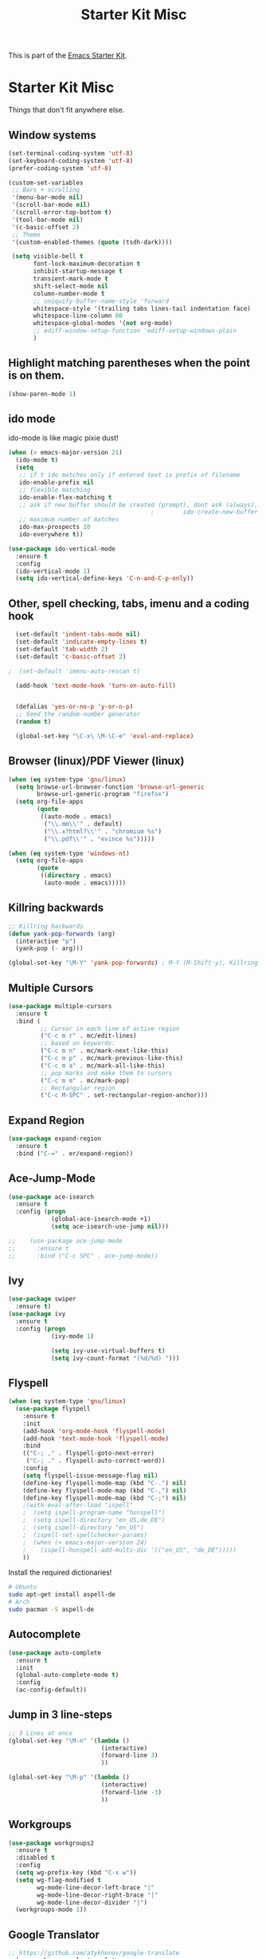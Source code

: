 #+TITLE: Starter Kit Misc

This is part of the [[file:starter-kit.org][Emacs Starter Kit]].

* Starter Kit Misc
Things that don't fit anywhere else.


** Window systems
#+srcname: starter-kit-window-view-stuff
#+begin_src emacs-lisp 
  (set-terminal-coding-system 'utf-8)
  (set-keyboard-coding-system 'utf-8)
  (prefer-coding-system 'utf-8)

  (custom-set-variables
   ;; Bars + scrolling
   '(menu-bar-mode nil)
   '(scroll-bar-mode nil)
   '(scroll-error-top-bottom t)
   '(tool-bar-mode nil)
   '(c-basic-offset 2)
   ;; Theme
   '(custom-enabled-themes (quote (tsdh-dark))))

   (setq visible-bell t
         font-lock-maximum-decoration t
         inhibit-startup-message t
         transient-mark-mode t
         shift-select-mode nil
         column-number-mode t
         ;; uniquify-buffer-name-style 'forward
         whitespace-style '(trailing tabs lines-tail indentation face)
         whitespace-line-column 80
         whitespace-global-modes '(not org-mode)
         ;; ediff-window-setup-function 'ediff-setup-windows-plain
         )
#+end_src

** Highlight matching parentheses when the point is on them.
#+srcname: starter-kit-match-parens
#+begin_src emacs-lisp 
(show-paren-mode 1)
#+end_src

** ido mode
ido-mode is like magic pixie dust!
#+srcname: starter-kit-loves-ido-mode
#+begin_src emacs-lisp 
  (when (> emacs-major-version 21)
    (ido-mode t)
    (setq 
     ;; if t ido matches only if entered text is prefix of filename
     ido-enable-prefix nil
     ;; flexible matching
     ido-enable-flex-matching t
     ;; ask if new buffer should be created (prompt), dont ask (always), dont create buffers (never)
                                          ;        ido-create-new-buffer 'always
     ;; maximum number of matches
     ido-max-prospects 10
     ido-everywhere t))

  (use-package ido-vertical-mode
    :ensure t
    :config
    (ido-vertical-mode 1)
    (setq ido-vertical-define-keys 'C-n-and-C-p-only))
#+end_src

** Other, spell checking, tabs, imenu and a coding hook
#+begin_src emacs-lisp 
  (set-default 'indent-tabs-mode nil)
  (set-default 'indicate-empty-lines t)
  (set-default 'tab-width 2)
  (set-default 'c-basic-offset 2)

;  (set-default 'imenu-auto-rescan t)

  (add-hook 'text-mode-hook 'turn-on-auto-fill)


  (defalias 'yes-or-no-p 'y-or-n-p)
  ;; Seed the random-number generator
  (random t)

  (global-set-key "\C-x\ \M-\C-e" 'eval-and-replace)
#+end_src

** Browser (linux)/PDF Viewer (linux)
#+begin_src emacs-lisp
      (when (eq system-type 'gnu/linux)
        (setq browse-url-browser-function 'browse-url-generic
              browse-url-generic-program "firefox")
        (setq org-file-apps
              (quote
               ((auto-mode . emacs)
                ("\\.mm\\'" . default)
                ("\\.x?html?\\'" . "chromium %s")
                ("\\.pdf\\'" . "evince %s")))))

      (when (eq system-type 'windows-nt)
        (setq org-file-apps
              (quote
               ((directory . emacs)
                (auto-mode . emacs)))))
#+end_src

** Killring backwards
#+begin_src emacs-lisp
  ;; Killring backwards
  (defun yank-pop-forwards (arg)
    (interactive "p")
    (yank-pop (- arg)))

  (global-set-key "\M-Y" 'yank-pop-forwards) ; M-Y (M-Shift-y), Killring rückwärts drehen
#+end_src

** Multiple Cursors
#+BEGIN_SRC emacs-lisp
  (use-package multiple-cursors
    :ensure t
    :bind (
           ;; Cursor in each line of active region
           ("C-c m r" . mc/edit-lines)
           ;; based on keywords:
           ("C-c m n" . mc/mark-next-like-this)
           ("C-c m p" . mc/mark-previous-like-this)
           ("C-c m a" . mc/mark-all-like-this)
           ;; pop marks and make them to cursors
           ("C-c m m" . mc/mark-pop)
           ;; Rectangular region
           ("C-c M-SPC" . set-rectangular-region-anchor)))

#+END_SRC

** Expand Region
#+BEGIN_SRC emacs-lisp
  (use-package expand-region
    :ensure t
    :bind ("C-=" . er/expand-region))
#+END_SRC

** Ace-Jump-Mode
#+BEGIN_SRC emacs-lisp
  (use-package ace-isearch
    :ensure t
    :config (progn
              (global-ace-isearch-mode +1)
              (setq ace-isearch-use-jump nil)))

  ;;    (use-package ace-jump-mode
  ;;      :ensure t
  ;;      :bind ("C-c SPC" . ace-jump-mode))
#+END_SRC

** Ivy

#+begin_src emacs-lisp
  (use-package swiper
    :ensure t)
  (use-package ivy
    :ensure t
    :config (progn
              (ivy-mode 1)

              (setq ivy-use-virtual-buffers t)
              (setq ivy-count-format "(%d/%d) ")))
#+end_src

** Flyspell
#+BEGIN_SRC emacs-lisp
    (when (eq system-type 'gnu/linux)
      (use-package flyspell
        :ensure t
        :init
        (add-hook 'org-mode-hook 'flyspell-mode)
        (add-hook 'text-mode-hook 'flyspell-mode)
        :bind
        (("C-; ," . flyspell-goto-next-error)
         ("C-; ." . flyspell-auto-correct-word))
        :config
        (setq flyspell-issue-message-flag nil)
        (define-key flyspell-mode-map (kbd "C-.") nil)
        (define-key flyspell-mode-map (kbd "C-,") nil)
        (define-key flyspell-mode-map (kbd "C-;") nil)
        ;(with-eval-after-load "ispell"
        ;  (setq ispell-program-name "hunspell")
        ;  (setq ispell-directory "en_US,de_DE")
        ;  (setq ispell-directory "en_US")
        ;  (ispell-set-spellchecker-params)
        ;  (when (> emacs-major-version 24)
        ;    (ispell-hunspell-add-multi-dic '(("en_US", "de_DE")))))
        ))
#+END_SRC

Install the required dictionaries!
#+BEGIN_SRC sh
  # Ubuntu
  sudo apt-get install aspell-de
  # Arch
  sudo pacman -S aspell-de
#+END_SRC

#+RESULTS:

** Autocomplete
#+BEGIN_SRC emacs-lisp
  (use-package auto-complete
    :ensure t
    :init
    (global-auto-complete-mode t)
    :config
    (ac-config-default))
#+END_SRC

** Jump in 3 line-steps
#+BEGIN_SRC emacs-lisp
;; 3 Lines at once
(global-set-key "\M-n" '(lambda ()
                          (interactive)
                          (forward-line 3)
                          ))

(global-set-key "\M-p" '(lambda ()
                          (interactive)
                          (forward-line -3)
                          ))
#+END_SRC

** Workgroups
#+BEGIN_SRC emacs-lisp
  (use-package workgroups2
    :ensure t
    :disabled t
    :config
    (setq wg-prefix-key (kbd "C-x w"))
    (setq wg-flag-modified t
          wg-mode-line-decor-left-brace "|"
          wg-mode-line-decor-right-brace "|"
          wg-mode-line-decor-divider "|")
    (workgroups-mode 1))
#+END_SRC

** Google Translator
#+BEGIN_SRC emacs-lisp
;; https://github.com/atykhonov/google-translate
  (use-package google-translate
    :ensure t
    :init
    (setq google-translate-default-source-language "en")
    (setq google-translate-default-target-language "de")
    :config
    (require google-translate-default-ui)
    :bind (
           ("C-c t" . google-translate-at-point)
           ("C-c T" . google-translate-query-translate)
           ("C-c R" . google-translate-query-translate-reverse)))
#+END_SRC

** Magit
#+BEGIN_SRC emacs-lisp
  (use-package ssh-agency
    :ensure t
    :defer t)

  (use-package magit
    :ensure t
    :defer t
    :config
    (when (eq system-type 'windows-nt)
      (ssh-agency-add-keys my-ssh-agency-key-list)
      (ssh-agency-ensure)))
#+END_SRC

** Dired
#+begin_src emacs-lisp
  (add-hook 'dired-mode-hook
            (lambda ()
              (local-set-key (kbd "b") 'dired-up-directory)))
#+end_src

** Toggle Split
- [[https://www.emacswiki.org/emacs/ToggleWindowSplit][Source: emacswiki.com]]

"Vertical split shows more of each line, horizontal split shows more
lines. This code toggles between them. It only works for frames with
exactly two windows. The top window goes to the left or vice-versa. I
was motivated by ediff-toggle-split and helped by
TransposeWindows. There may well be better ways to write this."

#+begin_src emacs-lisp
(defun toggle-window-split ()
  (interactive)
  (if (= (count-windows) 2)
      (let* ((this-win-buffer (window-buffer))
       (next-win-buffer (window-buffer (next-window)))
       (this-win-edges (window-edges (selected-window)))
       (next-win-edges (window-edges (next-window)))
       (this-win-2nd (not (and (<= (car this-win-edges)
           (car next-win-edges))
             (<= (cadr this-win-edges)
           (cadr next-win-edges)))))
       (splitter
        (if (= (car this-win-edges)
         (car (window-edges (next-window))))
      'split-window-horizontally
    'split-window-vertically)))
  (delete-other-windows)
  (let ((first-win (selected-window)))
    (funcall splitter)
    (if this-win-2nd (other-window 1))
    (set-window-buffer (selected-window) this-win-buffer)
    (set-window-buffer (next-window) next-win-buffer)
    (select-window first-win)
    (if this-win-2nd (other-window 1))))))
#+end_src

** Ask before closing emacs
#+begin_src emacs-lisp
  (defun close-ask-if-many-buffers ()
    "Asks if you really want to close emacs if more than 30 buffers are open.
   Otherwise closes emacs without asking."
    (interactive)
    (if (> (length (buffer-list)) 20)
        (progn
          (message "Really close? Many buffers are open. (y/n) ")
          (if (eq (read-char) 121)
              (save-buffers-kill-terminal)))
      (save-buffers-kill-terminal)))

  (global-set-key (kbd "C-x C-c") 'close-ask-if-many-buffers)
#+end_src

** Prolog
#+begin_src emacs-lisp
  (add-hook 'prolog-mode-hook
            (lambda ()
              (local-set-key (kbd "C-c C-c") 'ediprolog-dwim)
              (run-starter-kit-coding-hook)))
#+end_src
